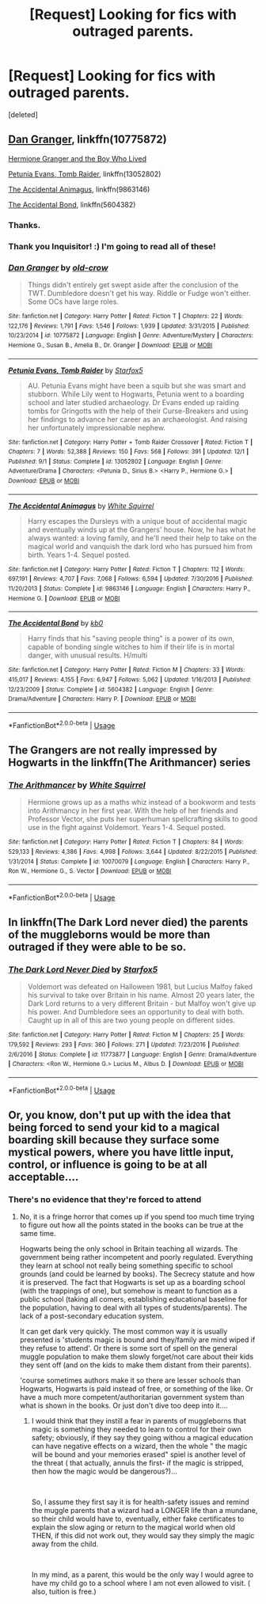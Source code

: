#+TITLE: [Request] Looking for fics with outraged parents.

* [Request] Looking for fics with outraged parents.
:PROPERTIES:
:Score: 16
:DateUnix: 1547252456.0
:DateShort: 2019-Jan-12
:FlairText: Request
:END:
[deleted]


** [[https://www.fanfiction.net/s/10775872/1/Dan-Granger][Dan Granger]], linkffn(10775872)

[[https://www.tthfanfic.org/Story-30822][Hermione Granger and the Boy Who Lived]]

[[https://www.fanfiction.net/s/13052802/1/Petunia-Evans-Tomb-Raider][Petunia Evans, Tomb Raider]], linkffn(13052802)

[[https://www.fanfiction.net/s/9863146/1/The-Accidental-Animagus][The Accidental Animagus]], linkffn(9863146)

[[https://www.fanfiction.net/s/5604382/1/The-Accidental-Bond][The Accidental Bond]], linkffn(5604382)
:PROPERTIES:
:Author: InquisitorCOC
:Score: 7
:DateUnix: 1547253847.0
:DateShort: 2019-Jan-12
:END:

*** Thanks.
:PROPERTIES:
:Author: mistahpants
:Score: 3
:DateUnix: 1547253991.0
:DateShort: 2019-Jan-12
:END:


*** Thank you Inquisitor! :) I'm going to read all of these!
:PROPERTIES:
:Score: 2
:DateUnix: 1547263363.0
:DateShort: 2019-Jan-12
:END:


*** [[https://www.fanfiction.net/s/10775872/1/][*/Dan Granger/*]] by [[https://www.fanfiction.net/u/616007/old-crow][/old-crow/]]

#+begin_quote
  Things didn't entirely get swept aside after the conclusion of the TWT. Dumbledore doesn't get his way. Riddle or Fudge won't either. Some OCs have large roles.
#+end_quote

^{/Site/:} ^{fanfiction.net} ^{*|*} ^{/Category/:} ^{Harry} ^{Potter} ^{*|*} ^{/Rated/:} ^{Fiction} ^{T} ^{*|*} ^{/Chapters/:} ^{22} ^{*|*} ^{/Words/:} ^{122,176} ^{*|*} ^{/Reviews/:} ^{1,791} ^{*|*} ^{/Favs/:} ^{1,546} ^{*|*} ^{/Follows/:} ^{1,939} ^{*|*} ^{/Updated/:} ^{3/31/2015} ^{*|*} ^{/Published/:} ^{10/23/2014} ^{*|*} ^{/id/:} ^{10775872} ^{*|*} ^{/Language/:} ^{English} ^{*|*} ^{/Genre/:} ^{Adventure/Mystery} ^{*|*} ^{/Characters/:} ^{Hermione} ^{G.,} ^{Susan} ^{B.,} ^{Amelia} ^{B.,} ^{Dr.} ^{Granger} ^{*|*} ^{/Download/:} ^{[[http://www.ff2ebook.com/old/ffn-bot/index.php?id=10775872&source=ff&filetype=epub][EPUB]]} ^{or} ^{[[http://www.ff2ebook.com/old/ffn-bot/index.php?id=10775872&source=ff&filetype=mobi][MOBI]]}

--------------

[[https://www.fanfiction.net/s/13052802/1/][*/Petunia Evans, Tomb Raider/*]] by [[https://www.fanfiction.net/u/2548648/Starfox5][/Starfox5/]]

#+begin_quote
  AU. Petunia Evans might have been a squib but she was smart and stubborn. While Lily went to Hogwarts, Petunia went to a boarding school and later studied archaeology. Dr Evans ended up raiding tombs for Gringotts with the help of their Curse-Breakers and using her findings to advance her career as an archaeologist. And raising her unfortunately impressionable nephew.
#+end_quote

^{/Site/:} ^{fanfiction.net} ^{*|*} ^{/Category/:} ^{Harry} ^{Potter} ^{+} ^{Tomb} ^{Raider} ^{Crossover} ^{*|*} ^{/Rated/:} ^{Fiction} ^{T} ^{*|*} ^{/Chapters/:} ^{7} ^{*|*} ^{/Words/:} ^{52,388} ^{*|*} ^{/Reviews/:} ^{150} ^{*|*} ^{/Favs/:} ^{568} ^{*|*} ^{/Follows/:} ^{391} ^{*|*} ^{/Updated/:} ^{12/1} ^{*|*} ^{/Published/:} ^{9/1} ^{*|*} ^{/Status/:} ^{Complete} ^{*|*} ^{/id/:} ^{13052802} ^{*|*} ^{/Language/:} ^{English} ^{*|*} ^{/Genre/:} ^{Adventure/Drama} ^{*|*} ^{/Characters/:} ^{<Petunia} ^{D.,} ^{Sirius} ^{B.>} ^{<Harry} ^{P.,} ^{Hermione} ^{G.>} ^{*|*} ^{/Download/:} ^{[[http://www.ff2ebook.com/old/ffn-bot/index.php?id=13052802&source=ff&filetype=epub][EPUB]]} ^{or} ^{[[http://www.ff2ebook.com/old/ffn-bot/index.php?id=13052802&source=ff&filetype=mobi][MOBI]]}

--------------

[[https://www.fanfiction.net/s/9863146/1/][*/The Accidental Animagus/*]] by [[https://www.fanfiction.net/u/5339762/White-Squirrel][/White Squirrel/]]

#+begin_quote
  Harry escapes the Dursleys with a unique bout of accidental magic and eventually winds up at the Grangers' house. Now, he has what he always wanted: a loving family, and he'll need their help to take on the magical world and vanquish the dark lord who has pursued him from birth. Years 1-4. Sequel posted.
#+end_quote

^{/Site/:} ^{fanfiction.net} ^{*|*} ^{/Category/:} ^{Harry} ^{Potter} ^{*|*} ^{/Rated/:} ^{Fiction} ^{T} ^{*|*} ^{/Chapters/:} ^{112} ^{*|*} ^{/Words/:} ^{697,191} ^{*|*} ^{/Reviews/:} ^{4,707} ^{*|*} ^{/Favs/:} ^{7,068} ^{*|*} ^{/Follows/:} ^{6,594} ^{*|*} ^{/Updated/:} ^{7/30/2016} ^{*|*} ^{/Published/:} ^{11/20/2013} ^{*|*} ^{/Status/:} ^{Complete} ^{*|*} ^{/id/:} ^{9863146} ^{*|*} ^{/Language/:} ^{English} ^{*|*} ^{/Characters/:} ^{Harry} ^{P.,} ^{Hermione} ^{G.} ^{*|*} ^{/Download/:} ^{[[http://www.ff2ebook.com/old/ffn-bot/index.php?id=9863146&source=ff&filetype=epub][EPUB]]} ^{or} ^{[[http://www.ff2ebook.com/old/ffn-bot/index.php?id=9863146&source=ff&filetype=mobi][MOBI]]}

--------------

[[https://www.fanfiction.net/s/5604382/1/][*/The Accidental Bond/*]] by [[https://www.fanfiction.net/u/1251524/kb0][/kb0/]]

#+begin_quote
  Harry finds that his "saving people thing" is a power of its own, capable of bonding single witches to him if their life is in mortal danger, with unusual results. H/multi
#+end_quote

^{/Site/:} ^{fanfiction.net} ^{*|*} ^{/Category/:} ^{Harry} ^{Potter} ^{*|*} ^{/Rated/:} ^{Fiction} ^{M} ^{*|*} ^{/Chapters/:} ^{33} ^{*|*} ^{/Words/:} ^{415,017} ^{*|*} ^{/Reviews/:} ^{4,155} ^{*|*} ^{/Favs/:} ^{6,947} ^{*|*} ^{/Follows/:} ^{5,062} ^{*|*} ^{/Updated/:} ^{1/16/2013} ^{*|*} ^{/Published/:} ^{12/23/2009} ^{*|*} ^{/Status/:} ^{Complete} ^{*|*} ^{/id/:} ^{5604382} ^{*|*} ^{/Language/:} ^{English} ^{*|*} ^{/Genre/:} ^{Drama/Adventure} ^{*|*} ^{/Characters/:} ^{Harry} ^{P.} ^{*|*} ^{/Download/:} ^{[[http://www.ff2ebook.com/old/ffn-bot/index.php?id=5604382&source=ff&filetype=epub][EPUB]]} ^{or} ^{[[http://www.ff2ebook.com/old/ffn-bot/index.php?id=5604382&source=ff&filetype=mobi][MOBI]]}

--------------

*FanfictionBot*^{2.0.0-beta} | [[https://github.com/tusing/reddit-ffn-bot/wiki/Usage][Usage]]
:PROPERTIES:
:Author: FanfictionBot
:Score: 1
:DateUnix: 1547253863.0
:DateShort: 2019-Jan-12
:END:


** The Grangers are not really impressed by Hogwarts in the linkffn(The Arithmancer) series
:PROPERTIES:
:Author: natus92
:Score: 2
:DateUnix: 1547255057.0
:DateShort: 2019-Jan-12
:END:

*** [[https://www.fanfiction.net/s/10070079/1/][*/The Arithmancer/*]] by [[https://www.fanfiction.net/u/5339762/White-Squirrel][/White Squirrel/]]

#+begin_quote
  Hermione grows up as a maths whiz instead of a bookworm and tests into Arithmancy in her first year. With the help of her friends and Professor Vector, she puts her superhuman spellcrafting skills to good use in the fight against Voldemort. Years 1-4. Sequel posted.
#+end_quote

^{/Site/:} ^{fanfiction.net} ^{*|*} ^{/Category/:} ^{Harry} ^{Potter} ^{*|*} ^{/Rated/:} ^{Fiction} ^{T} ^{*|*} ^{/Chapters/:} ^{84} ^{*|*} ^{/Words/:} ^{529,133} ^{*|*} ^{/Reviews/:} ^{4,386} ^{*|*} ^{/Favs/:} ^{4,998} ^{*|*} ^{/Follows/:} ^{3,644} ^{*|*} ^{/Updated/:} ^{8/22/2015} ^{*|*} ^{/Published/:} ^{1/31/2014} ^{*|*} ^{/Status/:} ^{Complete} ^{*|*} ^{/id/:} ^{10070079} ^{*|*} ^{/Language/:} ^{English} ^{*|*} ^{/Characters/:} ^{Harry} ^{P.,} ^{Ron} ^{W.,} ^{Hermione} ^{G.,} ^{S.} ^{Vector} ^{*|*} ^{/Download/:} ^{[[http://www.ff2ebook.com/old/ffn-bot/index.php?id=10070079&source=ff&filetype=epub][EPUB]]} ^{or} ^{[[http://www.ff2ebook.com/old/ffn-bot/index.php?id=10070079&source=ff&filetype=mobi][MOBI]]}

--------------

*FanfictionBot*^{2.0.0-beta} | [[https://github.com/tusing/reddit-ffn-bot/wiki/Usage][Usage]]
:PROPERTIES:
:Author: FanfictionBot
:Score: 1
:DateUnix: 1547255062.0
:DateShort: 2019-Jan-12
:END:


** In linkffn(The Dark Lord never died) the parents of the muggleborns would be more than outraged if they were able to be so.
:PROPERTIES:
:Author: 15_Redstones
:Score: 2
:DateUnix: 1547289726.0
:DateShort: 2019-Jan-12
:END:

*** [[https://www.fanfiction.net/s/11773877/1/][*/The Dark Lord Never Died/*]] by [[https://www.fanfiction.net/u/2548648/Starfox5][/Starfox5/]]

#+begin_quote
  Voldemort was defeated on Halloween 1981, but Lucius Malfoy faked his survival to take over Britain in his name. Almost 20 years later, the Dark Lord returns to a very different Britain - but Malfoy won't give up his power. And Dumbledore sees an opportunity to deal with both. Caught up in all of this are two young people on different sides.
#+end_quote

^{/Site/:} ^{fanfiction.net} ^{*|*} ^{/Category/:} ^{Harry} ^{Potter} ^{*|*} ^{/Rated/:} ^{Fiction} ^{M} ^{*|*} ^{/Chapters/:} ^{25} ^{*|*} ^{/Words/:} ^{179,592} ^{*|*} ^{/Reviews/:} ^{293} ^{*|*} ^{/Favs/:} ^{360} ^{*|*} ^{/Follows/:} ^{271} ^{*|*} ^{/Updated/:} ^{7/23/2016} ^{*|*} ^{/Published/:} ^{2/6/2016} ^{*|*} ^{/Status/:} ^{Complete} ^{*|*} ^{/id/:} ^{11773877} ^{*|*} ^{/Language/:} ^{English} ^{*|*} ^{/Genre/:} ^{Drama/Adventure} ^{*|*} ^{/Characters/:} ^{<Ron} ^{W.,} ^{Hermione} ^{G.>} ^{Lucius} ^{M.,} ^{Albus} ^{D.} ^{*|*} ^{/Download/:} ^{[[http://www.ff2ebook.com/old/ffn-bot/index.php?id=11773877&source=ff&filetype=epub][EPUB]]} ^{or} ^{[[http://www.ff2ebook.com/old/ffn-bot/index.php?id=11773877&source=ff&filetype=mobi][MOBI]]}

--------------

*FanfictionBot*^{2.0.0-beta} | [[https://github.com/tusing/reddit-ffn-bot/wiki/Usage][Usage]]
:PROPERTIES:
:Author: FanfictionBot
:Score: 1
:DateUnix: 1547289741.0
:DateShort: 2019-Jan-12
:END:


** Or, you know, don't put up with the idea that being forced to send your kid to a magical boarding skill because they surface some mystical powers, where you have little input, control, or influence is going to be at all acceptable....
:PROPERTIES:
:Author: StarDolph
:Score: 2
:DateUnix: 1547274350.0
:DateShort: 2019-Jan-12
:END:

*** There's no evidence that they're forced to attend
:PROPERTIES:
:Author: aaronhowser1
:Score: 3
:DateUnix: 1547280599.0
:DateShort: 2019-Jan-12
:END:

**** No, it is a fringe horror that comes up if you spend too much time trying to figure out how all the points stated in the books can be true at the same time.

Hogwarts being the only school in Britain teaching all wizards. The government being rather incompetent and poorly regulated. Everything they learn at school not really being something specific to school grounds (and could be learned by books). The Secrecy statute and how it is preserved. The fact that Hogwarts is set up as a boarding school (with the trappings of one), but somehow is meant to function as a public school (taking all comers, establishing educational baseline for the population, having to deal with all types of students/parents). The lack of a post-secondary education system.

It can get dark very quickly. The most common way it is usually presented is 'students magic is bound and they/family are mind wiped if they refuse to attend'. Or there is some sort of spell on the general muggle population to make them slowly forget/not care about their kids they sent off (and on the kids to make them distant from their parents).

'course sometimes authors make it so there are lesser schools than Hogwarts, Hogwarts is paid instead of free, or something of the like. Or have a much more competent/authoritarian government system than what is shown in the books. Or just don't dive too deep into it....
:PROPERTIES:
:Author: StarDolph
:Score: 3
:DateUnix: 1547282266.0
:DateShort: 2019-Jan-12
:END:

***** I would think that they instill a fear in parents of muggleborns that magic is something they needed to learn to control for their own safety; obviously, if they say they going withou a magical education can have negative effects on a wizard, then the whole " the magic will be bound and your memories erased" spiel is another level of the threat ( that actually, annuls the first- if the magic is stripped, then how the magic would be dangerous?)...

​

So, I assume they first say it is for health-safety issues and remind the muggle parents that a wizard had a LONGER life than a mundane, so their child would have to, eventually, either fake certificates to explain the slow aging or return to the magical world when old THEN, if this did not work out, they would say they simply the magic away from the child.

​

In my mind, as a parent, this would be the only way I would agree to have my child go to a school where I am not even allowed to visit. ( also, tuition is free.)
:PROPERTIES:
:Score: 2
:DateUnix: 1547293715.0
:DateShort: 2019-Jan-12
:END:

